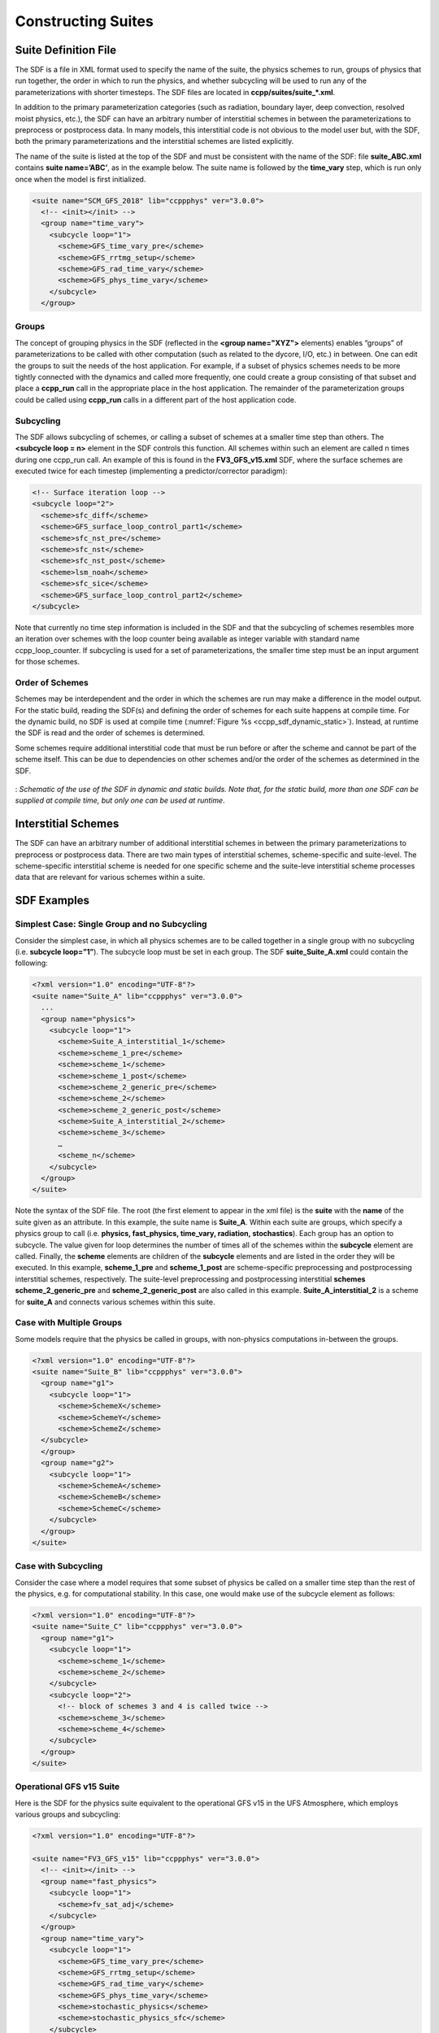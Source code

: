 ..  _ConstructingSuite:

*******************************
Constructing Suites
*******************************

==============================
Suite Definition File
==============================

The SDF is a file in XML format used to specify the name of the suite, the physics schemes to run, groups of physics that run together, the order in which to run the physics, and whether subcycling will be used to run any of the parameterizations with shorter timesteps. The SDF files are located in **ccpp/suites/suite_*.xml**. 

In addition to the primary parameterization categories (such as radiation, boundary layer, deep convection, resolved moist physics, etc.), the SDF can have an arbitrary number of interstitial schemes in between the parameterizations to preprocess or postprocess data. In many models, this interstitial code is not obvious to the model user but, with the SDF, both the primary parameterizations and the interstitial schemes are listed explicitly.

The name of the suite is listed at the top of the SDF and must be consistent with the name of the SDF: file **suite_ABC.xml** contains **suite name=’ABC’**, as in the example below. The suite name is followed by the **time_vary** step, which is run only once when the model is first initialized.

.. code-block:: xml
 
   <suite name="SCM_GFS_2018" lib="ccppphys" ver="3.0.0">
     <!-- <init></init> -->
     <group name="time_vary">
       <subcycle loop="1">
         <scheme>GFS_time_vary_pre</scheme>
         <scheme>GFS_rrtmg_setup</scheme>
         <scheme>GFS_rad_time_vary</scheme>
         <scheme>GFS_phys_time_vary</scheme>
       </subcycle>
     </group>

--------------
Groups
--------------

The concept of grouping physics in the SDF (reflected in the **<group name="XYZ">** elements) enables “groups” of parameterizations to be called with other computation (such as related to the dycore, I/O, etc.) in between. One can edit the groups to suit the needs of the host application. For example, if a subset of physics schemes needs to be more tightly connected with the dynamics and called more frequently, one could create a group consisting of that subset and place a **ccpp_run** call in the appropriate place in the host application. The remainder of the parameterization groups could be called using **ccpp_run** calls in a different part of the host application code.

-----------------
Subcycling 
-----------------
The SDF allows subcycling of schemes, or calling a subset of schemes at a smaller time step than others. The **<subcycle loop = n>** element in the SDF controls this function. All schemes within such an element are called n times during one ccpp_run call. An example of this is found in the **FV3_GFS_v15.xml** SDF, where the surface schemes are executed twice for each timestep (implementing a predictor/corrector paradigm):

.. code-block:: xml
 
    <!-- Surface iteration loop -->
    <subcycle loop="2">
      <scheme>sfc_diff</scheme>
      <scheme>GFS_surface_loop_control_part1</scheme>
      <scheme>sfc_nst_pre</scheme>
      <scheme>sfc_nst</scheme>
      <scheme>sfc_nst_post</scheme>
      <scheme>lsm_noah</scheme>
      <scheme>sfc_sice</scheme>
      <scheme>GFS_surface_loop_control_part2</scheme>
    </subcycle>

Note that currently no time step information is included in the SDF and that the subcycling of schemes resembles more an iteration over schemes with the loop counter being available as integer variable with standard name ccpp_loop_counter. If subcycling is used for a set of parameterizations, the smaller time step must be an input argument for those schemes.

----------------------
Order of Schemes
----------------------

Schemes may be interdependent and the order in which the schemes are run may make a difference in the model output. For the static build, reading the SDF(s) and defining the order of schemes for each suite happens at compile time. For the dynamic build, no SDF is used at compile time (:numref:`Figure %s <ccpp_sdf_dynamic_static>`). Instead, at runtime the SDF is read and the order of schemes is determined. 

Some schemes require additional interstitial code that must be run before or after the scheme and cannot be part of the scheme itself. This can be due to dependencies on other schemes and/or the order of the schemes as determined in the SDF.

.. _ccpp_sdf_dynamic_static:

.. figure:: _static/ccpp_sdf_dynamic_static.png
   :scale: 30 %
   :alt: map to buried treasure
   :align: center 

   : *Schematic of the use of the SDF in dynamic and static builds. Note that, for the static build, more than one SDF can be supplied at compile time, but only one can be used at runtime*.

=========================
Interstitial Schemes
=========================
The SDF can have an arbitrary number of additional interstitial schemes in between the primary parameterizations to preprocess or postprocess data. There are two main types of interstitial schemes, scheme-specific and suite-level. The scheme-specific interstitial scheme is needed for one specific scheme and the suite-leve interstitial scheme processes data that are relevant for various schemes within a suite.

=========================
SDF Examples
=========================

----------------------------------------------------
Simplest Case: Single Group and no Subcycling
----------------------------------------------------

Consider the simplest case, in which all physics schemes are to be called together in a single group with no subcycling (i.e. **subcycle loop=”1”**).  The subcycle loop must be set in each group.  The SDF **suite_Suite_A.xml** could contain the following:

.. code-block:: xml
 
   <?xml version="1.0" encoding="UTF-8"?>
   <suite name="Suite_A" lib="ccppphys" ver="3.0.0">
     ...
     <group name="physics">
       <subcycle loop="1">
         <scheme>Suite_A_interstitial_1</scheme>
         <scheme>scheme_1_pre</scheme>
         <scheme>scheme_1</scheme>
         <scheme>scheme_1_post</scheme>
         <scheme>scheme_2_generic_pre</scheme>
         <scheme>scheme_2</scheme>
         <scheme>scheme_2_generic_post</scheme>
         <scheme>Suite_A_interstitial_2</scheme>
         <scheme>scheme_3</scheme>
         …
         <scheme_n</scheme>
       </subcycle>
     </group>
   </suite>
 
 
Note the syntax of the SDF file. The root (the first element to appear in the xml file) is the **suite** with the **name** of the suite given as an attribute. In this example, the suite name is **Suite_A**. Within each suite are groups, which specify a physics group to call (i.e. **physics, fast_physics, time_vary, radiation, stochastics**). Each group has an option to subcycle. The value given for loop determines the number of times all of the schemes within the **subcycle** element are called. Finally, the **scheme** elements are children of the **subcycle** elements and are listed in the order they will be executed. In this example, **scheme_1_pre** and **scheme_1_post** are scheme-specific preprocessing and postprocessing interstitial schemes, respectively. The suite-level preprocessing and postprocessing interstitial **schemes scheme_2_generic_pre** and **scheme_2_generic_post** are also called in this example. **Suite_A_interstitial_2** is a scheme for **suite_A** and connects various schemes within this suite.

-------------------------------
Case with Multiple Groups
-------------------------------

Some models require that the physics be called in groups, with non-physics computations in-between the groups.

.. code-block:: xml
 
   <?xml version="1.0" encoding="UTF-8"?>
   <suite name="Suite_B" lib="ccppphys" ver="3.0.0">
     <group name="g1">
       <subcycle loop="1">
         <scheme>SchemeX</scheme>
         <scheme>SchemeY</scheme>
         <scheme>SchemeZ</scheme>
     </subcycle>
     </group>
     <group name="g2">
       <subcycle loop="1">
         <scheme>SchemeA</scheme>
         <scheme>SchemeB</scheme>
         <scheme>SchemeC</scheme>
       </subcycle>
     </group>
   </suite>

---------------------------- 
Case with Subcycling
----------------------------

Consider the case where a model requires that some subset of physics be called on a smaller time step than the rest of the physics, e.g. for computational stability. In this case, one would make use of the subcycle element as follows: 

.. code-block:: xml
 
   <?xml version="1.0" encoding="UTF-8"?>
   <suite name="Suite_C" lib="ccppphys" ver="3.0.0">
     <group name="g1">
       <subcycle loop="1">
         <scheme>scheme_1</scheme>
         <scheme>scheme_2</scheme>
       </subcycle>
       <subcycle loop="2">
         <!-- block of schemes 3 and 4 is called twice -->
         <scheme>scheme_3</scheme>
         <scheme>scheme_4</scheme>
       </subcycle>
     </group>
   </suite>

------------------------------- 
Operational GFS v15 Suite
-------------------------------

Here is the SDF for the physics suite equivalent to the operational GFS v15 in the UFS Atmosphere, which employs various groups and subcycling:

.. code-block:: xml
 
   <?xml version="1.0" encoding="UTF-8"?>
 
   <suite name="FV3_GFS_v15" lib="ccppphys" ver="3.0.0">
     <!-- <init></init> -->
     <group name="fast_physics">
       <subcycle loop="1">
         <scheme>fv_sat_adj</scheme>
       </subcycle>
     </group>
     <group name="time_vary">
       <subcycle loop="1">
         <scheme>GFS_time_vary_pre</scheme>
         <scheme>GFS_rrtmg_setup</scheme>
         <scheme>GFS_rad_time_vary</scheme>
         <scheme>GFS_phys_time_vary</scheme>
         <scheme>stochastic_physics</scheme>
         <scheme>stochastic_physics_sfc</scheme>
       </subcycle>
     </group>
     <group name="radiation">
       <subcycle loop="1">
         <scheme>GFS_suite_interstitial_rad_reset</scheme>
         <scheme>GFS_rrtmg_pre</scheme>
         <scheme>rrtmg_sw_pre</scheme>
         <scheme>rrtmg_sw</scheme>
         <scheme>rrtmg_sw_post</scheme>
         <scheme>rrtmg_lw_pre</scheme>
         <scheme>rrtmg_lw</scheme>
         <scheme>rrtmg_lw_post</scheme>
         <scheme>GFS_rrtmg_post</scheme>
       </subcycle>
     </group>
     <group name="physics">
       <subcycle loop="1">
         <scheme>GFS_suite_interstitial_phys_reset</scheme>
         <scheme>GFS_suite_stateout_reset</scheme>
         <scheme>get_prs_fv3</scheme>
         <scheme>GFS_suite_interstitial_1</scheme>
         <scheme>dcyc2t3</scheme>
         <scheme>GFS_surface_generic_pre</scheme>
         <scheme>GFS_surface_composites_pre
         <scheme>GFS_suite_interstitial_2</scheme>
       </subcycle>
       <!-- Surface iteration loop -->
       <subcycle loop="2">
         <scheme>sfc_diff</scheme>
         <scheme>GFS_surface_loop_control_part1</scheme>
         <scheme>sfc_nst_pre</scheme>
         <scheme>sfc_nst</scheme>
         <scheme>sfc_nst_post</scheme>
         <scheme>lsm_noah</scheme>
         <scheme>sfc_sice</scheme>
         <scheme>GFS_surface_loop_control_part2</scheme>
       </subcycle>
       <!-- End of surface iteration loop -->
       <subcycle loop="1">
         <scheme>GFS_surface_composites_post
         <scheme>dcyc2t3_post</scheme>
         <scheme>sfc_diag</scheme>
         <scheme>sfc_diag_post</scheme>
         <scheme>GFS_surface_generic_post</scheme>
         <scheme>GFS_PBL_generic_pre</scheme>
         <scheme>hedmf</scheme>
         <scheme>GFS_PBL_generic_post</scheme>
         <scheme>gwdps_pre</scheme>
         <scheme>gwdps</scheme>
         <scheme>gwdps_post</scheme>
         <scheme>rayleigh_damp</scheme>
         <scheme>GFS_suite_stateout_update</scheme>
         <scheme>ozphys_2015</scheme>
         <scheme>h2ophys</scheme>
         <scheme>GFS_DCNV_generic_pre</scheme>
         <scheme>get_phi_fv3</scheme>
         <scheme>GFS_suite_interstitial_3</scheme>
         <scheme>samfdeepcnv</scheme>
         <scheme>GFS_DCNV_generic_post</scheme>
         <scheme>gwdc_pre</scheme>
         <scheme>gwdc</scheme>
         <scheme>gwdc_post</scheme>
         <scheme>GFS_SCNV_generic_pre</scheme>
         <scheme>samfshalcnv</scheme>
         <scheme>samfshalcnv_post</scheme>
         <scheme>GFS_SCNV_generic_post</scheme>
         <scheme>GFS_suite_interstitial_4</scheme>
         <scheme>cnvc90</scheme>
         <scheme>GFS_MP_generic_pre</scheme>
         <scheme>gfdl_cloud_microphys</scheme>
         <scheme>GFS_MP_generic_post</scheme>
         <scheme>sfc_sice_post</scheme>
         <scheme>maximum_hourly_diagnostics</scheme>
       </subcycle>
     </group>
     <group name="stochastics">
       <subcycle loop="1">
         <scheme>GFS_stochastics</scheme>
       </subcycle>
     </group>
     <!-- <finalize></finalize> -->
   </suite>
            
The suite name is **FV3_GFS_v15**. Five groups (**fast_physics, time_vary, radiation, physics, and stochastics**) are used, because the physics needs to be called in different parts of the host model. The detailed explanation of each primary physics scheme can be found in scientific documentation. A short explanation of each scheme is below.

* **fv_sat_adj**: Saturation adjustment (for the UFS Atmosphere only) 
* **GFS_time_vary_pre**: GFS physics suite time setup
* **GFS_rrtmg_setup**: Rapid Radiative Transfer Model for Global Circulation Models (RRTMG) setup
* **GFS_rad_time_vary**: GFS radiation time setup
* **GFS_phys_time_vary**: GFS physics suite time setup
* **stochastic_physics**: Stochastic physics
* **stochastic_physics_sfc**: Surface part of stochastic physics
* **GFS_suite_interstitial_rad_reset**: GFS suite interstitial radiation reset
* **GFS_rrtmg_pre**: Preprocessor for the GFS radiation schemes 
* **rrtmg_sw_pre**: Preprocessor for the RRTMG shortwave radiation 
* **rrtmg_sw**: RRTMG for shortwave radiation
* **rrtmg_sw_post**: Postprocessor for the RRTMG shortwave radiation
* **rrtmg_lw_pre**: Preprocessor for the RRTMG longwave radiation
* **rrtmg_lw**: RRTMG for longwave radiation
* **rrtmg_lw_post**: Postprocessor for the RRTMG longwave radiation
* **GFS_rrtmg_post**: Postprocessor for the GFS radiation schemes
* **GFS_suite_interstitial_phys_reset**: GFS suite interstitial physics reset
* **GFS_suite_stateout_reset**: GFS suite stateout reset
* **get_prs_fv3**: Adjustment of the geopotential height hydrostatically in a way consistent with FV3 discretization
* **GFS_suite_interstitial_1**: GFS suite interstitial 1
* **dcyc2t3**: Mapping of the radiative fluxes and heating rates from the coarser radiation timestep onto the model's more frequent time steps
* **GFS_surface_generic_pre**: Preprocessor for the surface schemes (land, sea ice)
* **GFS_surface_composites_pre**: Preprocessor for surafce composites
* **GFS_suite_interstitial_2**: GFS suite interstitial 2
* **sfc_diff**：Calculation of the exchange coefficients in the GFS surface layer
* **GFS_surface_loop_control_part1**: GFS surface loop control part 1
* **sfc_nst_pre**: Preprocessor for the near-surface sea temperature 
* **sfc_nst**: GFS Near-surface sea temperature 
* **sfc_nst_post**: Postprocessor for the near-surface temperature
* **lsm_noah**: Noah land surface scheme driver
* **sfc_sice**: Simple sea ice scheme
* **GFS_surface_loop_control_part2**: GFS surface loop control part 2
* **GFS_surface_composites_post**: Postprocess for surface composites
* **Dcyc2t3_post**: Postprocessor for the mapping of the radiative fluxes and heating rates from the coarser radiation timestep onto the model's more frequent time steps
* **sfc_diag**: Land surface diagnostic calculation
* **sfc_diag_post**: Postprocessor for the land surface diagnostic calculation
* **GFS_surface_generic_post**: Postprocessor for the GFS surface process
* **GFS_PBL_generic_pre**: Preprocessor for all Planetary Boundary Layer (PBL) schemes (except MYNN)
* **hedmf**: Hybrid eddy-diffusivity mass-flux PBL 
* **GFS_PBL_generic_post**: Postprocessor for all PBL schemes (except MYNN) 
* **gwdps_pre**: Preprocessor for the orographic gravity wave drag 
* **gwdps**: Orographic gravity wave drag 
* **Gwdps_post**: Postprocessor for the orographic gravity wave drag 
* **rayleigh_damp**: Rayleigh damping 
* **GFS_suite_stateout_update**: GFS suite stateout update
* **ozphys**: Ozone photochemistry
* **GFS_DCNV_generic_pre**: Preprocessor for the GFS deep convective schemes
* **get_phi_fv3**: Hydrostatic adjustment to the height in a way consistent with FV3 discretization
* **GFS_suite_interstitial_3**: GFS suite interstitial 3
* **samfdeepcnv**: Simplified Arakawa Schubert (SAS) Mass Flux deep convection 
* **GFS_DCNV_generic_post**: Postprocessor for all deep convective schemes
* **gwdc_pre**:Preprocessor for the convective gravity wave drag 
* **gwdc**: Convective gravity wave drag 
* **gwdc_post**: Postprocessor for the convective gravity wave drag
* **GFS_SCNV_generic_pre**: Preprocessor for the GFS shallow convective schemes
* **samfshalcnv**: SAS mass flux shallow convection 
* **samfshalcnv_post**: Postprocessor for the SAS Mass Flux shallow convection
* **GFS_SCNV_generic_post**: Postprocessor for the GFS shallow convective scheme
* **GFS_suite_interstitial_4**: GFS suite interstitial 4
* **cnvc90**: Convective cloud cover 
* **GFS_MP_generic_pre**: Preprocessor for all GFS microphysics
* **gfdl_cloud_microphys**: GFDL cloud microphysics
* **GFS_MP_generic_post**: Postprocessor for GFS microphysics 
* **sfc_sice_post**: Postprocessor for the simple sea ice 
* **Maximum_hourly_diagnostics**: Computation of the maximum of the selected diagnostics 
* **GFS_stochastics**: GFS stochastics scheme: Stochastic Kinetic Energy Backscatter (SKEB), Perturbed boundary layer specific humidity (SHUM), or Stochastically Perturbed Physics Tendencies (SPPT) 
